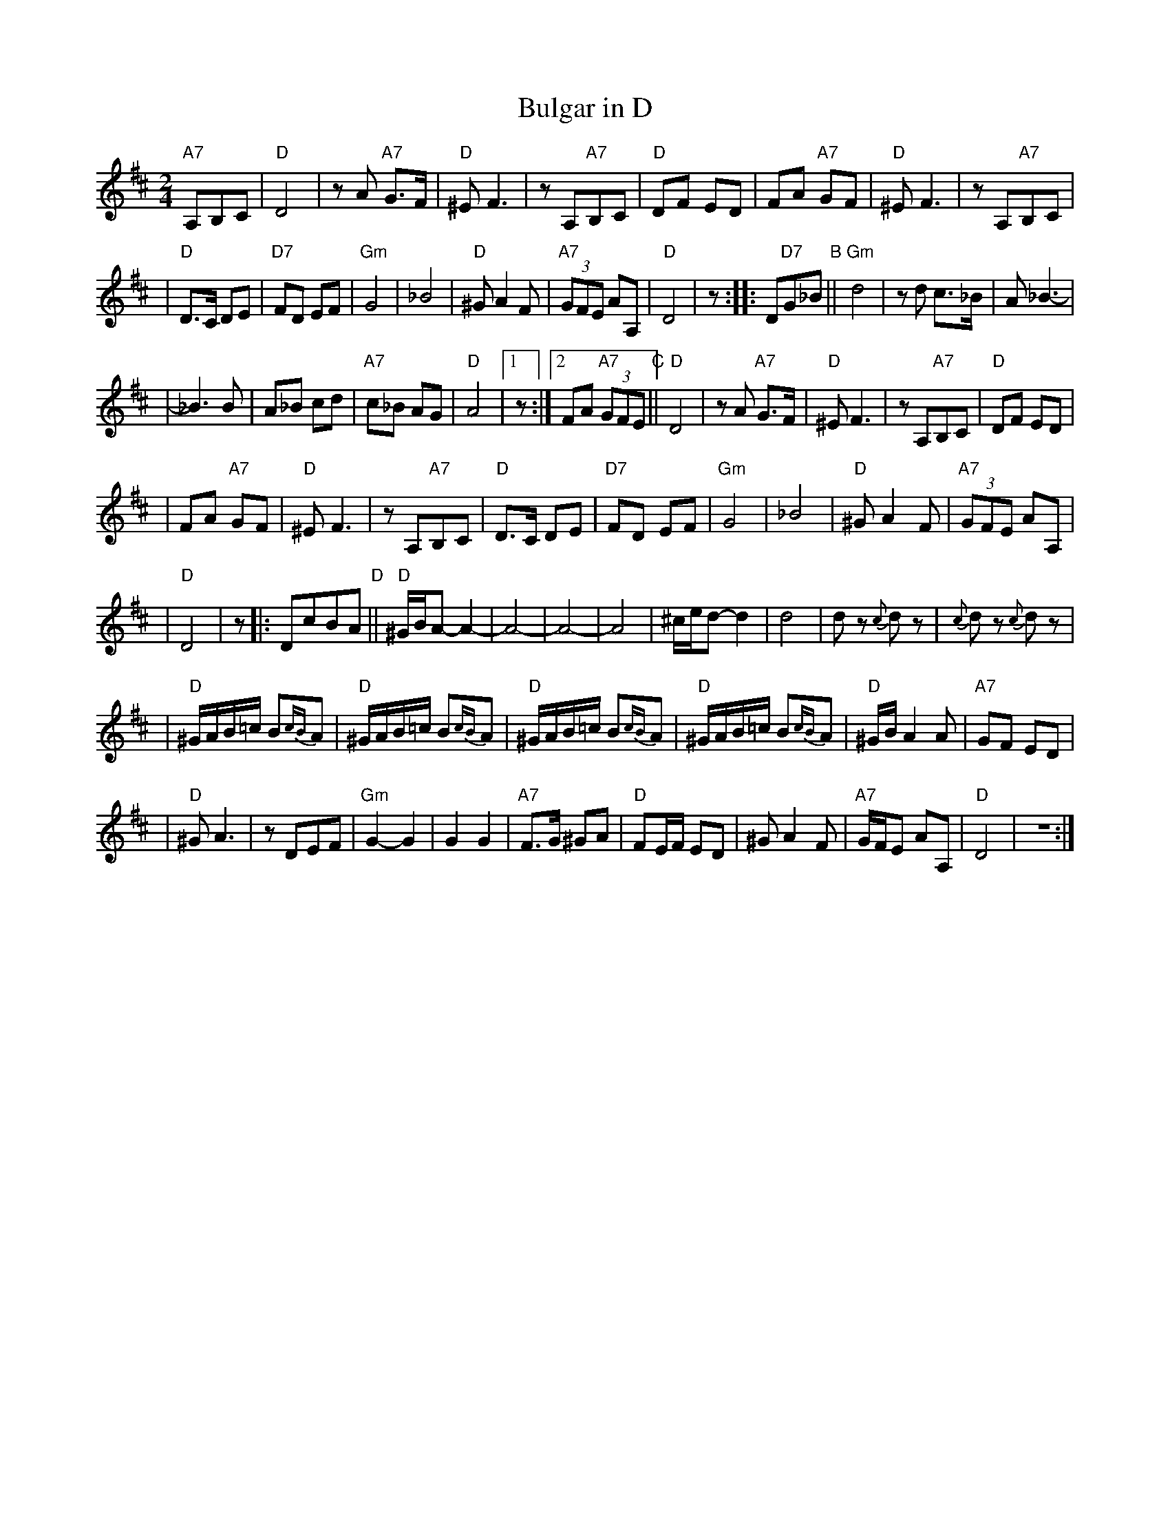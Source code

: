 X: 107
T: Bulgar in D
N: From handwritten MS, labelled "I-15"
R: bulgar, freylach
M: 2/4
L: 1/8
K: D
 "A7"A,B,C  |"D"D4 | zA "A7"G>F | "D"^E F3 | zA,"A7"B,C | "D"DF ED | FA "A7"GF | "D"^E F3 | zA,"A7"B,C |
| "D"D>C DE | "D7"FD EF | "Gm"G4 | _B4 | "D"^G A2 F | "A7"(3GFE AA, | "D"D4 | z :: D"D7"G_B "B"||"Gm"d4 | zd c>_B | A _B3- |
| _B3 B | A_B cd | "A7"c_B AG | "D"A4 |[1 z :|[2 FA "A7"(3GFE "C"||"D"D4 | zA "A7"G>F | "D"^E F3 | zA,"A7"B,C | "D"DF ED |
| FA "A7"GF | "D"^E F3 | zA,"A7"B,C | "D"D>C DE | "D7"FD EF | "Gm"G4 | _B4 | "D"^G A2 F | "A7"(3GFE AA, |
| "D"D4 | z |: DcBA "D"||"D"^G/B/A- A2- | A4- | A4- | A4 | ^c/e/d- d2 | d4 | dz {c}dz | {c}dz {c}dz |
| "D"^G/A/B/=c/ B{cB}A | "D"^G/A/B/=c/ B{cB}A | "D"^G/A/B/=c/ B{cB}A | "D"^G/A/B/=c/ B{cB}A | "D"^G/B/A2 A | "A7"GF ED |
| "D"^G A3 | zDEF | "Gm"G2- G2 | G2 G2 | "A7"F>G ^GA | "D"FE/F/ ED | ^G A2 F | "A7"G/F/E AA, | "D"D4 | Z :|
